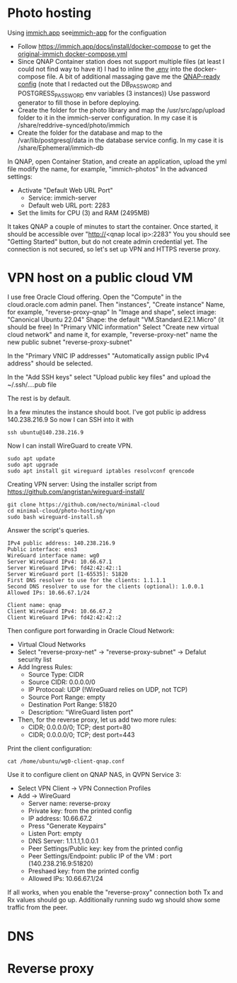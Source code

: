 * Photo hosting
Using [[https://immich.app/][immich.app]] see[[file:immich-app/][immich-app]] for the configuation

- Follow https://immich.app/docs/install/docker-compose to get the [[file:immich-app/original-docker-compose.yml][original-immich docker-compose.yml]]
- Since QNAP Container station does not support multiple files (at least I could not find way to have it)
  I had to inline the [[file:immich-app/.env][.env]] into the docker-compose file.
  A bit of additional massaging gave me the [[file:immich-app/qnap-ready-docker-compose.yml][QNAP-ready config]]
  (note that I redacted out the DB_PASSWORD and POSTGRESS_PASSWORD env variables (3 instances))
  Use password generator to fill those in before deploying.
- Create the folder for the photo library and map the /usr/src/app/upload folder to it in the immich-server configuration.
  In my case it is /share/reddrive-synced/photo/immich
- Create the folder for the database and map to the /var/lib/postgresql/data in the database service config.
  In my case it is /share/Ephemeral/immich-db

In QNAP, open Container Station, and create an application, upload the yml file
modify the name, for example, "immich-photos"
In the advanced settings:
- Activate "Default Web URL Port"
  - Service: immich-server
  - Default web URL port: 2283
- Set the limits for CPU (3) and RAM (2495MB)

It takes QNAP a couple of minutes to start the container.
Once started, it should be accessible over "http://<qnap local ip>:2283"
You you should see "Getting Started" button, but do not create admin credential yet.
The connection is not secured, so let's set up VPN and HTTPS reverse proxy.
* VPN host on a public cloud VM
I use free Oracle Cloud offering.
Open the "Compute" in the cloud.oracle.com admin panel.
Then "instances", "Create instance"
Name, for example, "reverse-proxy-qnap"
In "Image and shape",
select image: "Canonical Ubuntu 22.04"
Shape: the default "VM.Standard.E2.1.Micro" (it should be free)
In "Primary VNIC information"
Select "Create new virtual cloud network" and name it, for example, "reverse-proxy-net"
name the new public subnet "reverse-proxy-subnet"

In the "Primary VNIC IP addresses" "Automatically assign public IPv4 address" should be selected.

In the "Add SSH keys"
select "Upload public key files" and upload the ~/.ssh/....pub file

The rest is by default.

In a few minutes the instance should boot.
I've got public ip address 140.238.216.9
So now I can SSH into it with
#+begin_src
ssh ubuntu@140.238.216.9
#+end_src

Now I can install WireGuard to create VPN.
#+begin_src
sudo apt update
sudo apt upgrade
sudo apt install git wireguard iptables resolvconf qrencode
#+end_src

Creating VPN server:
Using the installer script from
https://github.com/angristan/wireguard-install/

#+begin_src
git clone https://github.com/necto/minimal-cloud
cd minimal-cloud/photo-hosting/vpn
sudo bash wireguard-install.sh
#+end_src
Answer the script's queries.
#+begin_example
IPv4 public address: 140.238.216.9
Public interface: ens3
WireGuard interface name: wg0
Server WireGuard IPv4: 10.66.67.1
Server WireGuard IPv6: fd42:42:42::1
Server WireGuard port [1-65535]: 51820
First DNS resolver to use for the clients: 1.1.1.1
Second DNS resolver to use for the clients (optional): 1.0.0.1
Allowed IPs: 10.66.67.1/24

Client name: qnap
Client WireGuard IPv4: 10.66.67.2
Client WireGuard IPv6: fd42:42:42::2
#+end_example

Then configure port forwarding in Oracle Cloud Network:
- Virtual Cloud Networks
- Select "reverse-proxy-net" -> "reverse-proxy-subnet" -> Defalut security list
- Add Ingress Rules:
  - Source Type: CIDR
  - Source CIDR: 0.0.0.0/0
  - IP Protocoal: UDP (!WireGuard relies on UDP, not TCP)
  - Source Port Range: empty
  - Destination Port Range: 51820
  - Description: "WireGuard listen port"
- Then, for the reverse proxy, let us add two more rules:
  - CIDR; 0.0.0.0/0; TCP; dest port=80
  - CIDR; 0.0.0.0/0; TCP; dest port=443

Print the client configuration:
#+begin_src
cat /home/ubuntu/wg0-client-qnap.conf
#+end_src
Use it to configure client on QNAP NAS, in QVPN Service 3:
- Select VPN Client -> VPN Connection Profiles
- Add -> WireGuard
  - Server name: reverse-proxy
  - Private key: from the printed config
  - IP address: 10.66.67.2
  - Press "Generate Keypairs"
  - Listen Port: empty
  - DNS Server: 1.1.1.1,1.0.0.1
  - Peer Settings/Public key: key from the printed config
  - Peer Settings/Endpoint: public IP of the VM : port (140.238.216.9:51820)
  - Preshaed key: from the printed config
  - Allowed IPs: 10.66.67.1/24

If all works, when you enable the "reverse-proxy" connection both Tx and Rx values should go up.
Additionally running sudo wg should show some traffic from the peer.
* DNS
* Reverse proxy
